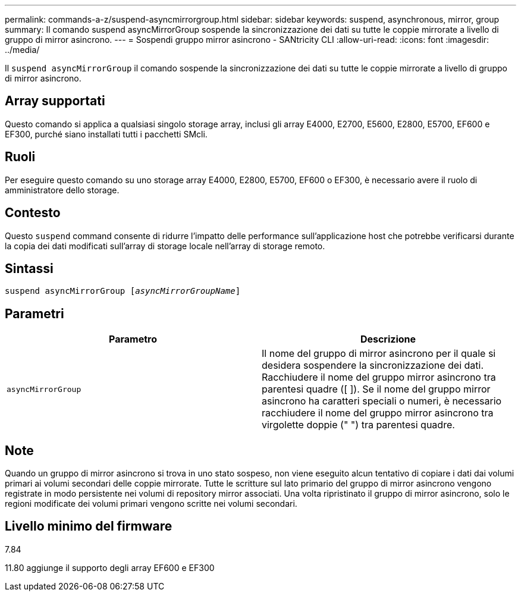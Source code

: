 ---
permalink: commands-a-z/suspend-asyncmirrorgroup.html 
sidebar: sidebar 
keywords: suspend, asynchronous, mirror, group 
summary: Il comando suspend asyncMirrorGroup sospende la sincronizzazione dei dati su tutte le coppie mirrorate a livello di gruppo di mirror asincrono. 
---
= Sospendi gruppo mirror asincrono - SANtricity CLI
:allow-uri-read: 
:icons: font
:imagesdir: ../media/


[role="lead"]
Il `suspend asyncMirrorGroup` il comando sospende la sincronizzazione dei dati su tutte le coppie mirrorate a livello di gruppo di mirror asincrono.



== Array supportati

Questo comando si applica a qualsiasi singolo storage array, inclusi gli array E4000, E2700, E5600, E2800, E5700, EF600 e EF300, purché siano installati tutti i pacchetti SMcli.



== Ruoli

Per eseguire questo comando su uno storage array E4000, E2800, E5700, EF600 o EF300, è necessario avere il ruolo di amministratore dello storage.



== Contesto

Questo `suspend` command consente di ridurre l'impatto delle performance sull'applicazione host che potrebbe verificarsi durante la copia dei dati modificati sull'array di storage locale nell'array di storage remoto.



== Sintassi

[source, cli, subs="+macros"]
----

pass:quotes[suspend asyncMirrorGroup [_asyncMirrorGroupName_]]
----


== Parametri

[cols="2*"]
|===
| Parametro | Descrizione 


 a| 
`asyncMirrorGroup`
 a| 
Il nome del gruppo di mirror asincrono per il quale si desidera sospendere la sincronizzazione dei dati. Racchiudere il nome del gruppo mirror asincrono tra parentesi quadre ([ ]). Se il nome del gruppo mirror asincrono ha caratteri speciali o numeri, è necessario racchiudere il nome del gruppo mirror asincrono tra virgolette doppie (" ") tra parentesi quadre.

|===


== Note

Quando un gruppo di mirror asincrono si trova in uno stato sospeso, non viene eseguito alcun tentativo di copiare i dati dai volumi primari ai volumi secondari delle coppie mirrorate. Tutte le scritture sul lato primario del gruppo di mirror asincrono vengono registrate in modo persistente nei volumi di repository mirror associati. Una volta ripristinato il gruppo di mirror asincrono, solo le regioni modificate dei volumi primari vengono scritte nei volumi secondari.



== Livello minimo del firmware

7.84

11.80 aggiunge il supporto degli array EF600 e EF300
